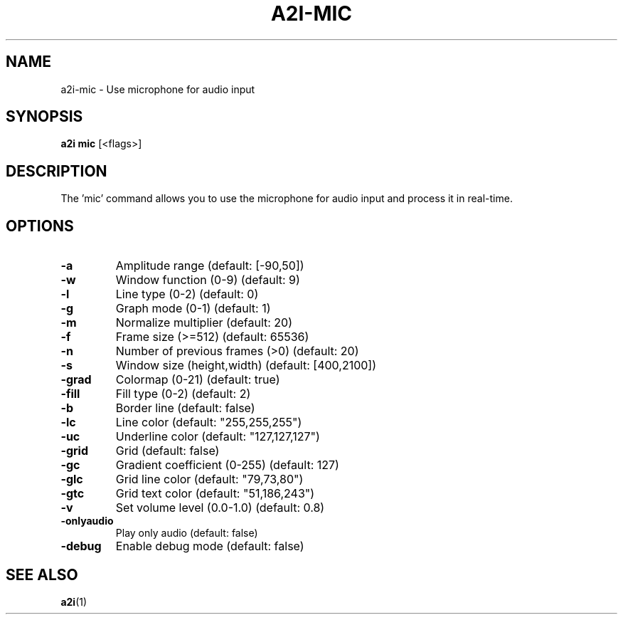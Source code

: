 .TH A2I-MIC 1 "July 2024" "A2I Manual" "A2I Manual"
.SH NAME
a2i-mic \- Use microphone for audio input
.SH SYNOPSIS
.B a2i mic
.RI "[<flags>]"
.SH DESCRIPTION
The 'mic' command allows you to use the microphone for audio input and process it in real-time.
.SH OPTIONS
.TP
.B \-a
Amplitude range (default: [-90,50])
.TP
.B \-w
Window function (0-9) (default: 9)
.TP
.B \-l
Line type (0-2) (default: 0)
.TP
.B \-g
Graph mode (0-1) (default: 1)
.TP
.B \-m
Normalize multiplier (default: 20)
.TP
.B \-f
Frame size (>=512) (default: 65536)
.TP
.B \-n
Number of previous frames (>0) (default: 20)
.TP
.B \-s
Window size (height,width) (default: [400,2100])
.TP
.B \-grad
Colormap (0-21) (default: true)
.TP
.B \-fill
Fill type (0-2) (default: 2)
.TP
.B \-b
Border line (default: false)
.TP
.B \-lc
Line color (default: "255,255,255")
.TP
.B \-uc
Underline color (default: "127,127,127")
.TP
.B \-grid
Grid (default: false)
.TP
.B \-gc
Gradient coefficient (0-255) (default: 127)
.TP
.B \-glc
Grid line color (default: "79,73,80")
.TP
.B \-gtc
Grid text color (default: "51,186,243")
.TP
.B \-v
Set volume level (0.0-1.0) (default: 0.8)
.TP
.B \-onlyaudio
Play only audio (default: false)
.TP
.B \-debug
Enable debug mode (default: false)
.SH "SEE ALSO"
.BR a2i (1)
